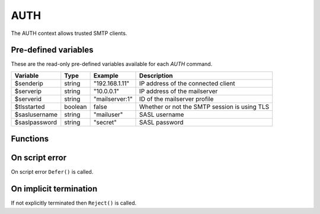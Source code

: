 .. module:: auth

AUTH
====

The AUTH context allows trusted SMTP clients.

Pre-defined variables
---------------------

These are the read-only pre-defined variables available for each `AUTH` command.

============= ======= =============== ===========
Variable      Type    Example         Description
============= ======= =============== ===========
$senderip     string  "192.168.1.11"  IP address of the connected client
$serverip     string  "10.0.0.1"      IP address of the mailserver
$serverid     string  "mailserver\:1" ID of the mailserver profile
$tlsstarted   boolean false           Whether or not the SMTP session is using TLS
$saslusername string  "mailuser"      SASL username
$saslpassword string  "secret"        SASL password
============= ======= =============== ===========

Functions
---------

.. function:: Accept()

  Authorize the login request.

  :return: doesn't return, script is terminated

.. function:: Reject([reason])

  Reject the login request.

  :param string reason: the reject message
  :return: doesn't return, script is terminated

.. function:: Defer([reason])

  Defer the login request with a temporary (454) error.

  :param string reason: the defer message
  :return: doesn't return, script is terminated

On script error
---------------

On script error ``Defer()`` is called.

On implicit termination
-----------------------

If not explicitly terminated then ``Reject()`` is called.
